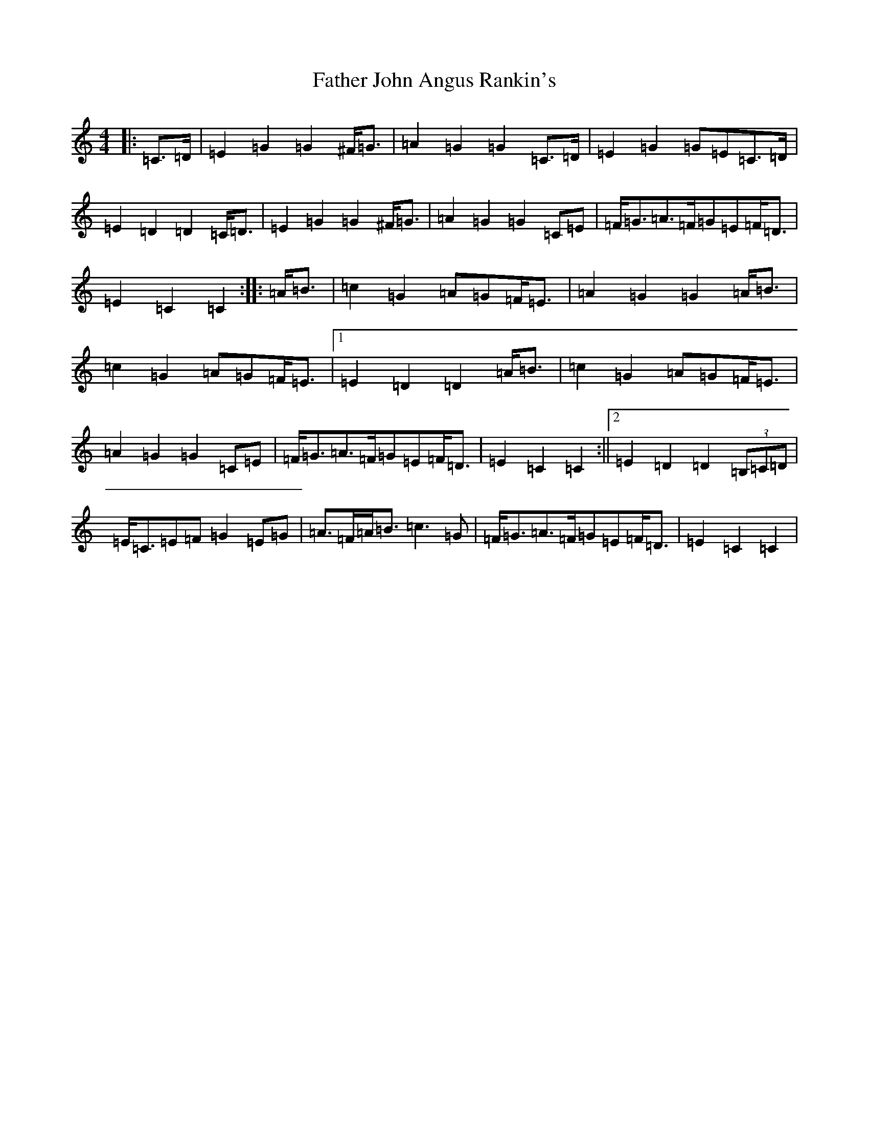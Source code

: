 X: 6597
T: Father John Angus Rankin's
S: https://thesession.org/tunes/9547#setting9547
R: march
M:4/4
L:1/8
K: C Major
|:=C>=D|=E2=G2=G2^F<=G|=A2=G2=G2=C>=D|=E2=G2=G=E=C>=D|=E2=D2=D2=C<=D|=E2=G2=G2^F<=G|=A2=G2=G2=C=E|=F<=G=A>=F=G=E=F<=D|=E2=C2=C2:||:=A<=B|=c2=G2=A=G=F<=E|=A2=G2=G2=A<=B|=c2=G2=A=G=F<=E|1=E2=D2=D2=A<=B|=c2=G2=A=G=F<=E|=A2=G2=G2=C=E|=F<=G=A>=F=G=E=F<=D|=E2=C2=C2:||2=E2=D2=D2(3=B,=C=D|=E<=C=E=F=G2=E=G|=A>=F=A<=B=c3=G|=F<=G=A>=F=G=E=F<=D|=E2=C2=C2|